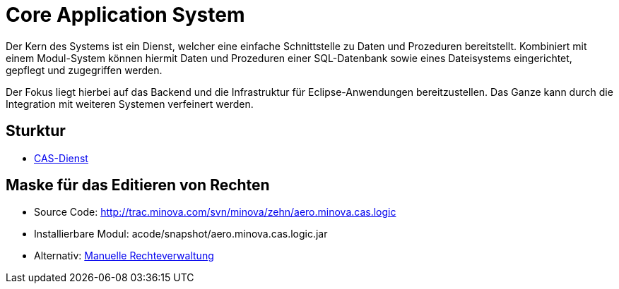 = Core Application System

Der Kern des Systems ist ein Dienst,
welcher eine einfache Schnittstelle zu Daten und Prozeduren bereitstellt.
Kombiniert mit einem Modul-System können hiermit Daten und Prozeduren einer SQL-Datenbank
sowie eines Dateisystems eingerichtet, gepflegt und zugegriffen werden.

Der Fokus liegt hierbei auf das Backend und die Infrastruktur für Eclipse-Anwendungen bereitzustellen.
Das Ganze kann durch die Integration mit weiteren Systemen verfeinert werden.

== Sturktur

* xref:./aero.minova.core.application.system.service/README.adoc#[CAS-Dienst]

== Maske für das Editieren von Rechten

* Source Code: http://trac.minova.com/svn/minova/zehn/aero.minova.cas.logic
* Installierbare Modul: acode/snapshot/aero.minova.cas.logic.jar
* Alternativ: xref:./aero.minova.core.application.system.service/doc/adoc/privileges.adoc#[Manuelle Rechteverwaltung]
